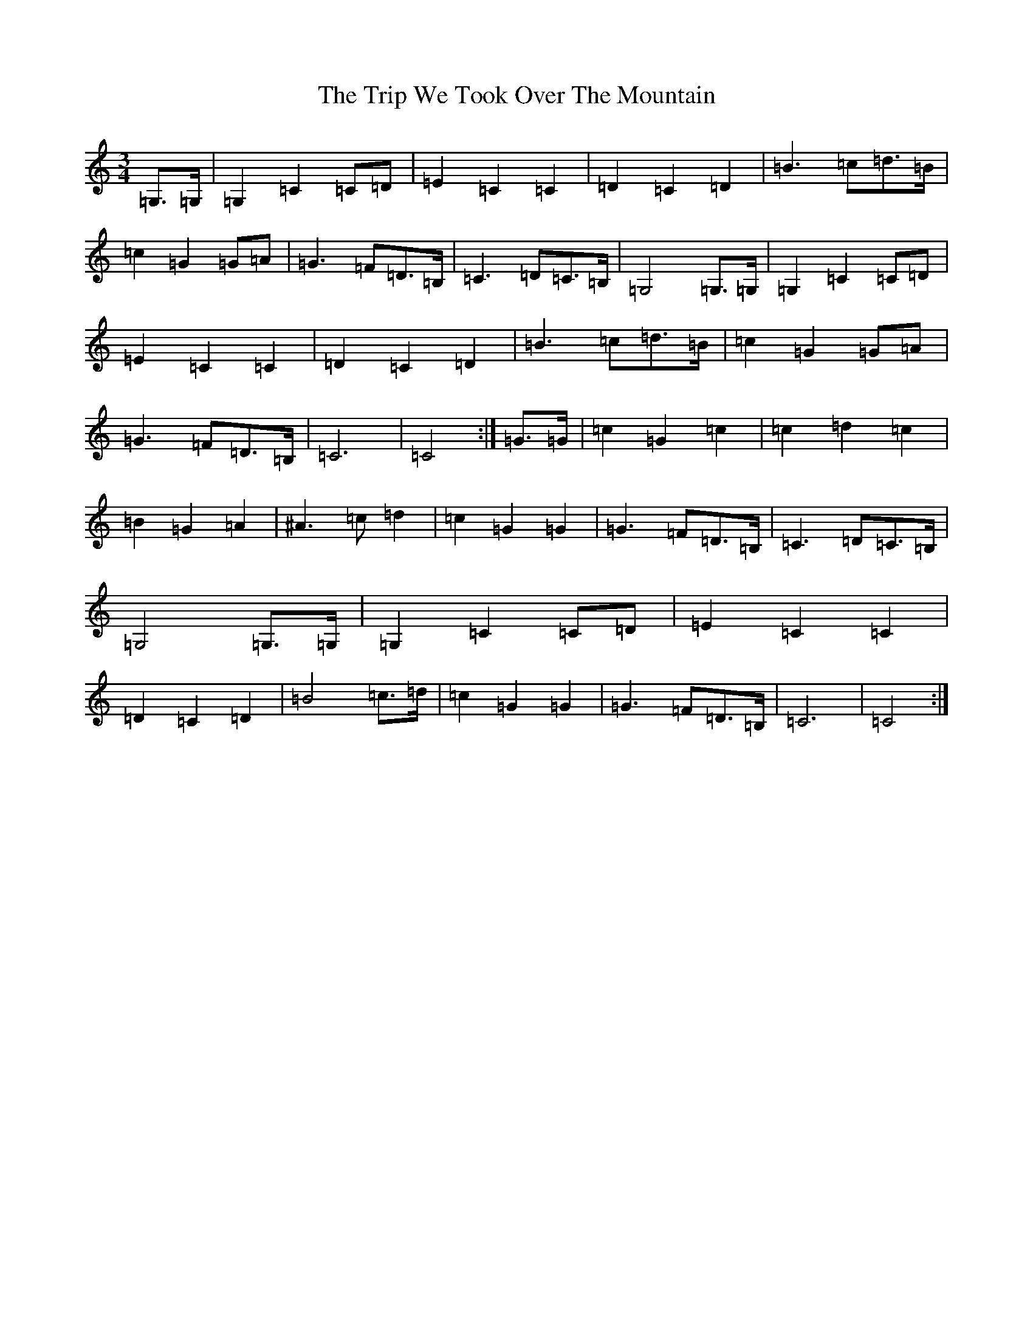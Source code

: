 X: 21598
T: Trip We Took Over The Mountain, The
S: https://thesession.org/tunes/6524#setting18210
Z: G Major
R: waltz
M: 3/4
L: 1/8
K: C Major
=G,>=G,|=G,2=C2=C=D|=E2=C2=C2|=D2=C2=D2|=B3=c=d>=B|=c2=G2=G=A|=G3=F=D>=B,|=C3=D=C>=B,|=G,4=G,>=G,|=G,2=C2=C=D|=E2=C2=C2|=D2=C2=D2|=B3=c=d>=B|=c2=G2=G=A|=G3=F=D>=B,|=C6|=C4:|=G>=G|=c2=G2=c2|=c2=d2=c2|=B2=G2=A2|^A3=c=d2|=c2=G2=G2|=G3=F=D>=B,|=C3=D=C>=B,|=G,4=G,>=G,|=G,2=C2=C=D|=E2=C2=C2|=D2=C2=D2|=B4=c>=d|=c2=G2=G2|=G3=F=D>=B,|=C6|=C4:|